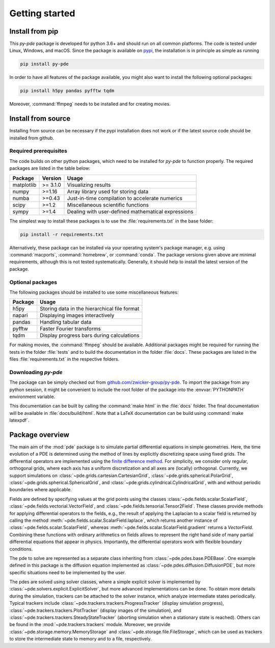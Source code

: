 Getting started
===============

Install from pip
^^^^^^^^^^^^^^^^

This `py-pde` package is developed for python 3.6+ and should run on all
common platforms.
The code is tested under Linux, Windows, and macOS.
Since the package is available on `pypi <https://pypi.org/project/py-pde/>`_,
the installation is in principle as simple as running

.. code-block:: bash

    pip install py-pde
    
    

In order to have all features of the package available, you might also want to 
install the following optional packages:

.. code-block:: bash

	pip install h5py pandas pyfftw tqdm

Moreover, :command:`ffmpeg` needs to be installed and for creating movies.    
    

Install from source
^^^^^^^^^^^^^^^^^^^
Installing from source can be necessary if the pypi installation does not work
or if the latest source code should be installed from github.


Required prerequisites
----------------------

The code builds on other python packages, which need to be installed for
`py-pde` to function properly.
The required packages are listed in the table below:

===========  ========= =========
Package      Version   Usage 
===========  ========= =========
matplotlib   >= 3.1.0  Visualizing results
numpy        >=1.16    Array library used for storing data
numba        >=0.43    Just-in-time compilation to accelerate numerics
scipy        >=1.2     Miscellaneous scientific functions
sympy        >=1.4     Dealing with user-defined mathematical expressions
===========  ========= =========

The simplest way to install these packages is to use the
:file:`requirements.txt` in the base folder:

.. code-block:: bash

    pip install -r requirements.txt
    

Alternatively, these package can be installed via your operating system's
package manager, e.g. using :command:`macports`, :command:`homebrew`, or
:command:`conda`.
The package versions given above are minimal requirements, although
this is not tested systematically. Generally, it should help to install the
latest version of the package.


Optional packages
-----------------

The following packages should be installed to use some miscellaneous features:

===========  =========
Package      Usage                                      
===========  =========
h5py         Storing data in the hierarchical file format
napari       Displaying images interactively
pandas       Handling tabular data
pyfftw       Faster Fourier transforms
tqdm         Display progress bars during calculations
===========  =========

For making movies, the :command:`ffmpeg` should be available.
Additional packages might be required for running the tests in the folder
:file:`tests` and to build the documentation in the folder :file:`docs`.
These packages are listed in the files :file:`requirements.txt` in the
respective folders.


Downloading `py-pde`
--------------------

The package can be simply checked out from
`github.com/zwicker-group/py-pde <https://github.com/zwicker-group/py-pde>`_.
To import the package from any python session, it might be convenient to include
the root folder of the package into the :envvar:`PYTHONPATH` environment variable.

This documentation can be built by calling the :command:`make html` in the
:file:`docs` folder.
The final documentation will be available in :file:`docs/build/html`.
Note that a LaTeX documentation can be build using :command:`make latexpdf`.

	
	
Package overview
^^^^^^^^^^^^^^^^

The main aim of the :mod:`pde` package is to simulate partial differential
equations in simple geometries.
Here, the time evolution of a PDE is determined using the method of lines by
explicitly discretizing space using fixed grids.
The differential operators are implemented using the `finite difference method
<https://en.wikipedia.org/wiki/Finite_difference_method>`_.
For simplicity, we consider only regular, orthogonal grids, where each axis has
a uniform discretization and all axes are (locally) orthogonal.
Currently, we support simulations on  
:class:`~pde.grids.cartesian.CartesianGrid`,
:class:`~pde.grids.spherical.PolarGrid`,
:class:`~pde.grids.spherical.SphericalGrid`, and 
:class:`~pde.grids.cylindrical.CylindricalGrid`,
with and without periodic boundaries where applicable.

Fields are defined by specifying values at the grid points using the classes
:class:`~pde.fields.scalar.ScalarField`,
:class:`~pde.fields.vectorial.VectorField`, and
:class:`~pde.fields.tensorial.Tensor2Field`.
These classes provide methods for applying differential operators to the fields, 
e.g., the result of applying the Laplacian to a scalar field is returned by
calling the method :meth:`~pde.fields.scalar.ScalarField.laplace`, which
returns another instance of :class:`~pde.fields.scalar.ScalarField`, whereas
:meth:`~pde.fields.scalar.ScalarField.gradient` returns a `VectorField`.
Combining these functions with ordinary arithmetics on fields allows to
represent the right hand side of many partial differential equations that appear
in physics.
Importantly, the differential operators work with flexible boundary conditions. 

The pde to solve are represented as a separate class inheriting from 
:class:`~pde.pdes.base.PDEBase`.
One example defined in this package is the diffusion equation implemented as
:class:`~pde.pdes.diffusion.DiffusionPDE`, but more specific situations need to
be implemented by the user.

The pdes are solved using solver classes, where a simple explicit solver is
implemented by :class:`~pde.solvers.explicit.ExplicitSolver`, but more advanced
implementations can be done. 
To obtain more details during the simulation, trackers can be attached to the
solver instance, which analyze intermediate states periodically. Typical
trackers include
:class:`~pde.trackers.trackers.ProgressTracker` (display simulation progress),
:class:`~pde.trackers.trackers.PlotTracker` (display images of the simulation),
and :class:`~pde.trackers.trackers.SteadyStateTracker` (aborting simulation when
a stationary state is reached).
Others can be found in the :mod:`~pde.trackers.trackers` module.
Moreover, we provide :class:`~pde.storage.memory.MemoryStorage` and
:class:`~pde.storage.file.FileStorage`, which can be used as trackers
to store the intermediate state to memory and to a file, respectively. 


